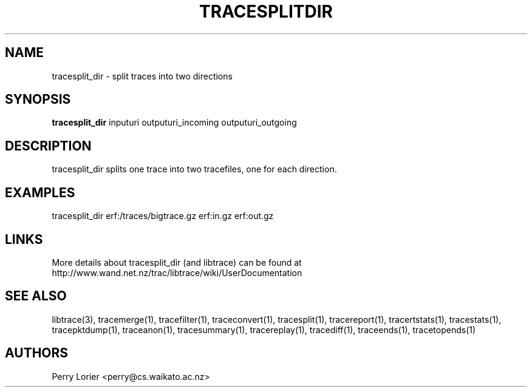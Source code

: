 .TH TRACESPLITDIR "1" "November 2006" "tracesplit_dir (libtrace)" "User Commands"
.SH NAME
tracesplit_dir \- split traces into two directions
.SH SYNOPSIS
.B tracesplit_dir
inputuri outputuri_incoming outputuri_outgoing
.SH DESCRIPTION
tracesplit_dir splits one trace into two tracefiles, one for each direction.

.SH EXAMPLES
.nf
tracesplit_dir erf:/traces/bigtrace.gz erf:in.gz erf:out.gz
.fi

.SH LINKS
More details about tracesplit_dir (and libtrace) can be found at
http://www.wand.net.nz/trac/libtrace/wiki/UserDocumentation

.SH SEE ALSO
libtrace(3), tracemerge(1), tracefilter(1), traceconvert(1), tracesplit(1),
tracereport(1), tracertstats(1), tracestats(1), tracepktdump(1), traceanon(1),
tracesummary(1), tracereplay(1), tracediff(1), traceends(1), tracetopends(1)

.SH AUTHORS
Perry Lorier <perry@cs.waikato.ac.nz>
